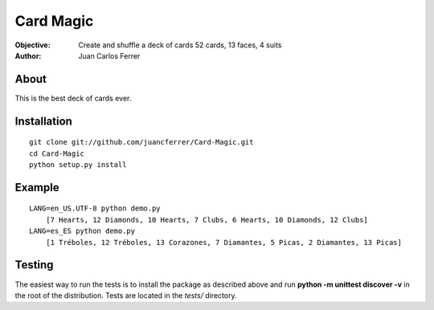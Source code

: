 Card Magic
===========
:Objective: Create and shuffle a deck of cards 52 cards, 13 faces, 4 suits
:Author: Juan Carlos Ferrer

About
-------
This is the best deck of cards ever.

Installation
-------------
::

    git clone git://github.com/juancferrer/Card-Magic.git
    cd Card-Magic
    python setup.py install


Example
------------------
::

    LANG=en_US.UTF-8 python demo.py 
        [7 Hearts, 12 Diamonds, 10 Hearts, 7 Clubs, 6 Hearts, 10 Diamonds, 12 Clubs]
    LANG=es_ES python demo.py 
        [1 Tréboles, 12 Tréboles, 13 Corazones, 7 Diamantes, 5 Picas, 2 Diamantes, 13 Picas]

Testing
--------
The easiest way to run the tests is to install the package as described above 
and run **python -m unittest discover -v** in the root
of the distribution. Tests are located in the *tests/* directory.

